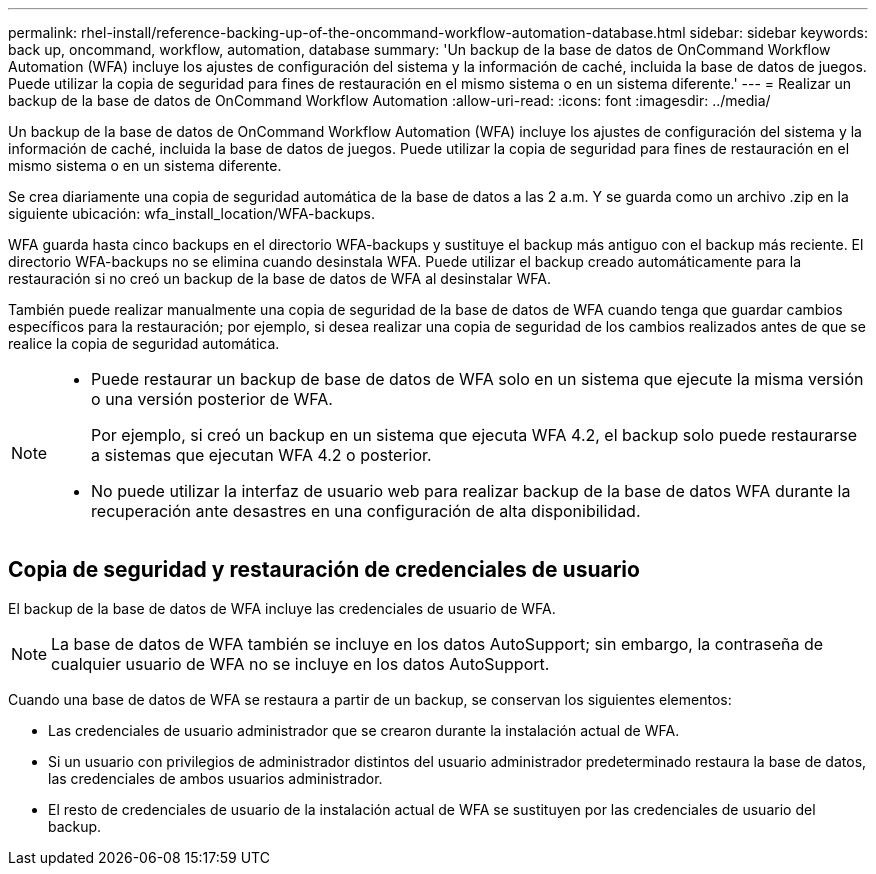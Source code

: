 ---
permalink: rhel-install/reference-backing-up-of-the-oncommand-workflow-automation-database.html 
sidebar: sidebar 
keywords: back up, oncommand, workflow, automation, database 
summary: 'Un backup de la base de datos de OnCommand Workflow Automation (WFA) incluye los ajustes de configuración del sistema y la información de caché, incluida la base de datos de juegos. Puede utilizar la copia de seguridad para fines de restauración en el mismo sistema o en un sistema diferente.' 
---
= Realizar un backup de la base de datos de OnCommand Workflow Automation
:allow-uri-read: 
:icons: font
:imagesdir: ../media/


[role="lead"]
Un backup de la base de datos de OnCommand Workflow Automation (WFA) incluye los ajustes de configuración del sistema y la información de caché, incluida la base de datos de juegos. Puede utilizar la copia de seguridad para fines de restauración en el mismo sistema o en un sistema diferente.

Se crea diariamente una copia de seguridad automática de la base de datos a las 2 a.m. Y se guarda como un archivo .zip en la siguiente ubicación: wfa_install_location/WFA-backups.

WFA guarda hasta cinco backups en el directorio WFA-backups y sustituye el backup más antiguo con el backup más reciente. El directorio WFA-backups no se elimina cuando desinstala WFA. Puede utilizar el backup creado automáticamente para la restauración si no creó un backup de la base de datos de WFA al desinstalar WFA.

También puede realizar manualmente una copia de seguridad de la base de datos de WFA cuando tenga que guardar cambios específicos para la restauración; por ejemplo, si desea realizar una copia de seguridad de los cambios realizados antes de que se realice la copia de seguridad automática.

[NOTE]
====
* Puede restaurar un backup de base de datos de WFA solo en un sistema que ejecute la misma versión o una versión posterior de WFA.
+
Por ejemplo, si creó un backup en un sistema que ejecuta WFA 4.2, el backup solo puede restaurarse a sistemas que ejecutan WFA 4.2 o posterior.

* No puede utilizar la interfaz de usuario web para realizar backup de la base de datos WFA durante la recuperación ante desastres en una configuración de alta disponibilidad.


====


== Copia de seguridad y restauración de credenciales de usuario

El backup de la base de datos de WFA incluye las credenciales de usuario de WFA.


NOTE: La base de datos de WFA también se incluye en los datos AutoSupport; sin embargo, la contraseña de cualquier usuario de WFA no se incluye en los datos AutoSupport.

Cuando una base de datos de WFA se restaura a partir de un backup, se conservan los siguientes elementos:

* Las credenciales de usuario administrador que se crearon durante la instalación actual de WFA.
* Si un usuario con privilegios de administrador distintos del usuario administrador predeterminado restaura la base de datos, las credenciales de ambos usuarios administrador.
* El resto de credenciales de usuario de la instalación actual de WFA se sustituyen por las credenciales de usuario del backup.

